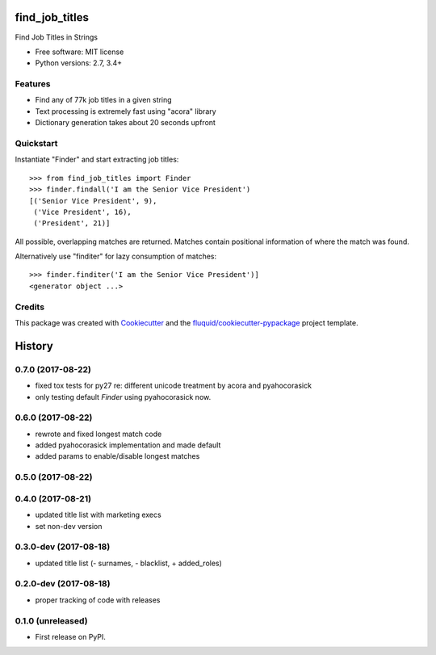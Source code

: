 ===============
find_job_titles
===============

.. image:: https://img.shields.io/pypi/v/find_job_titles.svg
        :target: https://pypi.python.org/pypi/find_job_titles

.. image:: https://img.shields.io/pypi/pyversions/find_job_titles.svg
        :target: https://pypi.python.org/pypi/find_job_titles

.. image:: https://img.shields.io/travis/fluquid/find_job_titles.svg
        :target: https://travis-ci.org/fluquid/find_job_titles

.. image:: https://codecov.io/github/fluquid/find_job_titles/coverage.svg?branch=master
    :alt: Coverage Status
    :target: https://codecov.io/github/fluquid/find_job_titles

Find Job Titles in Strings

* Free software: MIT license
* Python versions: 2.7, 3.4+

Features
--------

* Find any of 77k job titles in a given string
* Text processing is extremely fast using "acora" library
* Dictionary generation takes about 20 seconds upfront

Quickstart
----------

Instantiate "Finder" and start extracting job titles::

    >>> from find_job_titles import Finder
    >>> finder.findall('I am the Senior Vice President')
    [('Senior Vice President', 9),
     ('Vice President', 16),
     ('President', 21)]

All possible, overlapping matches are returned.
Matches contain positional information of where the match was found.

Alternatively use "finditer" for lazy consumption of matches::

    >>> finder.finditer('I am the Senior Vice President')]
    <generator object ...>

Credits
-------

This package was created with Cookiecutter_ and the `fluquid/cookiecutter-pypackage`_ project template.

.. _Cookiecutter: https://github.com/audreyr/cookiecutter
.. _`fluquid/cookiecutter-pypackage`: https://github.com/fluquid/cookiecutter-pypackage

=======
History
=======


0.7.0 (2017-08-22)
------------------

* fixed tox tests for py27 re: different unicode treatment by acora and pyahocorasick
* only testing default `Finder` using pyahocorasick now.

0.6.0 (2017-08-22)
------------------

* rewrote and fixed longest match code
* added pyahocorasick implementation and made default
* added params to enable/disable longest matches

0.5.0 (2017-08-22)
------------------

0.4.0 (2017-08-21)
------------------

* updated title list with marketing execs
* set non-dev version

0.3.0-dev (2017-08-18)
----------------------

* updated title list (- surnames, - blacklist, + added_roles)

0.2.0-dev (2017-08-18)
----------------------

* proper tracking of code with releases

0.1.0 (unreleased)
------------------

* First release on PyPI.


